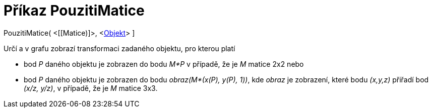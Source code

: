 = Příkaz PouzitiMatice
:page-en: commands/ApplyMatrix
ifdef::env-github[:imagesdir: /cs/modules/ROOT/assets/images]

PouzitiMatice( <[[Matice)]>, <xref:/Geometrické_objekty.adoc[Objekt]> ]

Určí a v grafu zobrazí transformaci zadaného objektu, pro kterou platí

* bod _P_ daného objektu je zobrazen do bodu _M*P_ v případě, že je _M_ matice 2x2 nebo
* bod _P_ daného objektu je zobrazen do bodu _obraz(M*(x(P), y(P), 1))_, kde _obraz_ je zobrazení, které bodu _(x,y,z)_
přiřadí bod _(x/z, y/z)_, v případě, že je _M_ matice 3x3.
